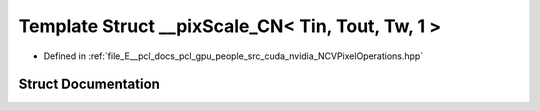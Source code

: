 .. _exhale_struct_struct____pix_scale___c_n_3_01_tin_00_01_tout_00_01_tw_00_011_01_4:

Template Struct __pixScale_CN< Tin, Tout, Tw, 1 >
=================================================

- Defined in :ref:`file_E__pcl_docs_pcl_gpu_people_src_cuda_nvidia_NCVPixelOperations.hpp`


Struct Documentation
--------------------


.. doxygenstruct:: __pixScale_CN< Tin, Tout, Tw, 1 >
   :members:
   :protected-members:
   :undoc-members: